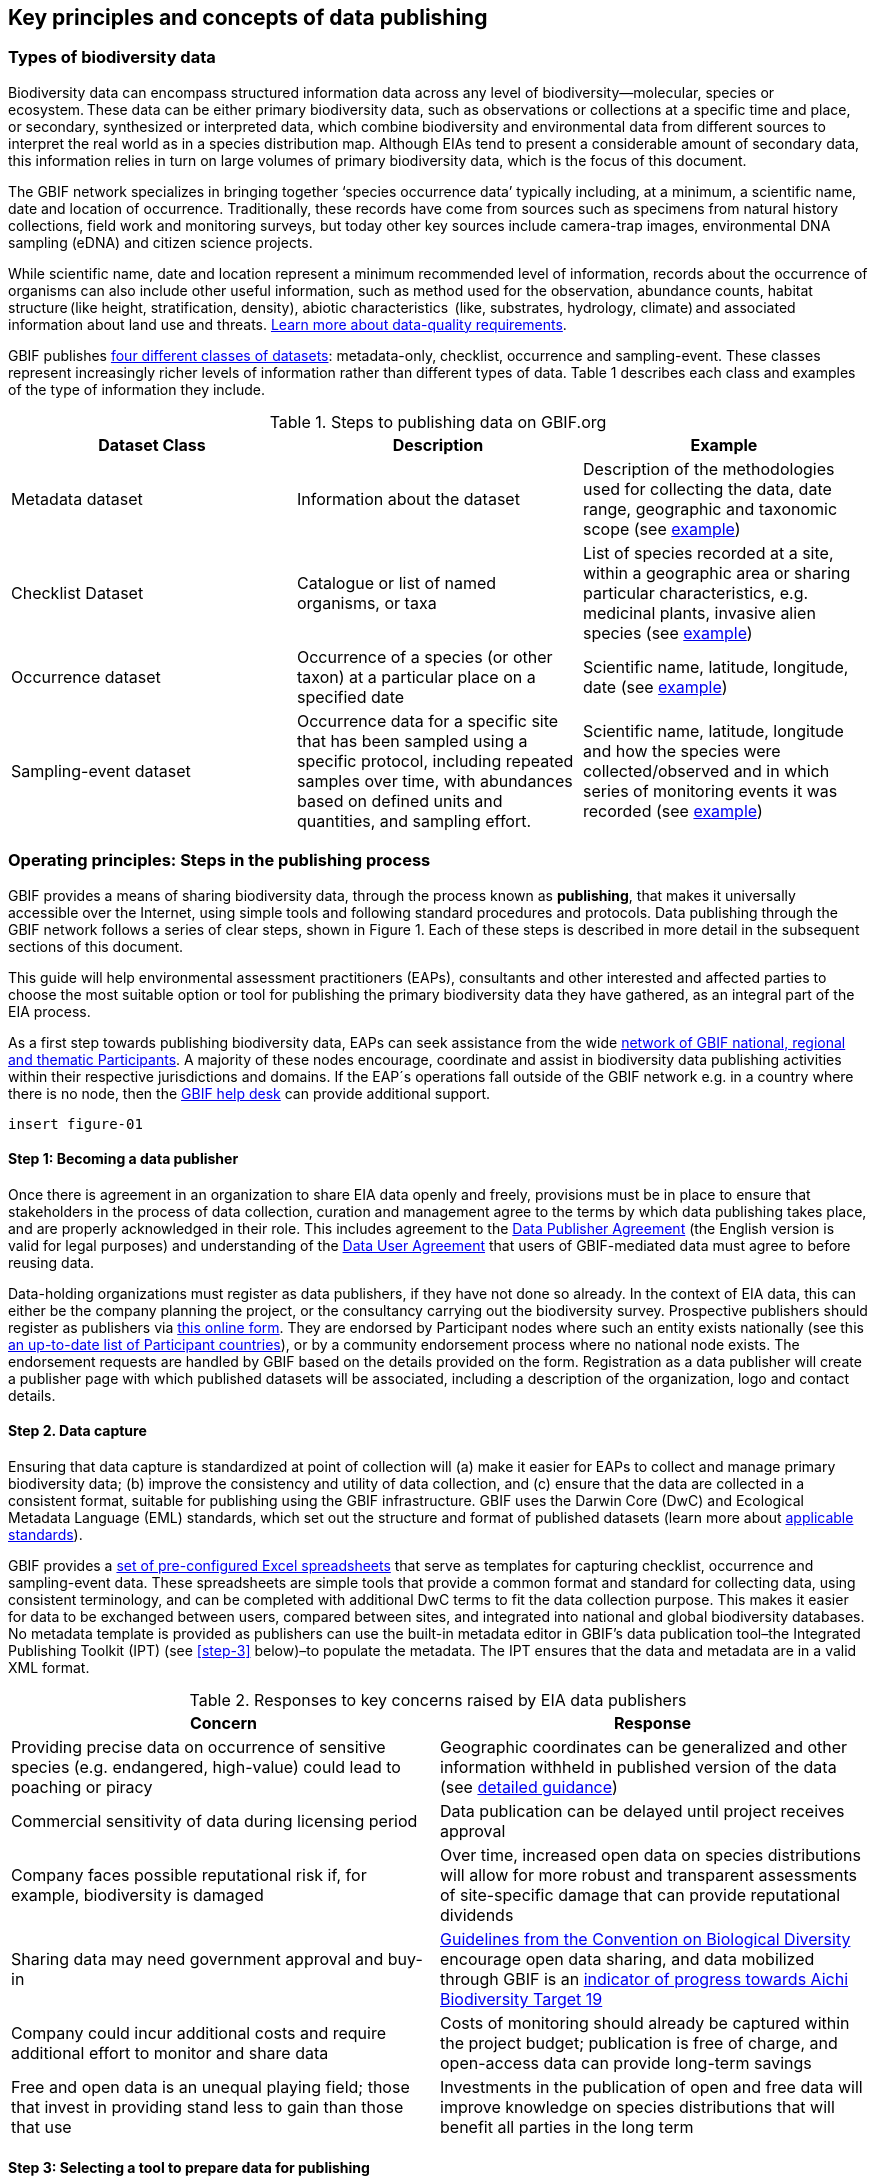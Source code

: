 [[key-principles]]
== Key principles and concepts of data publishing 

=== Types of biodiversity data 

Biodiversity data can encompass structured information data across any level of biodiversity—molecular, species or ecosystem. These data can be either primary biodiversity data, such as observations or collections at a specific time and place, or secondary, synthesized or interpreted data, which combine biodiversity and environmental data from different sources to interpret the real world as in a species distribution map. Although EIAs tend to present a considerable amount of secondary data, this information relies in turn on large volumes of primary biodiversity data, which is the focus of this document. 

The GBIF network specializes in bringing together ‘species occurrence data’ typically including, at a minimum, a scientific name, date and location of occurrence. Traditionally, these records have come from sources such as specimens from natural history collections, field work and monitoring surveys, but today other key sources include camera-trap images, environmental DNA sampling (eDNA) and citizen science projects.

While scientific name, date and location represent a minimum recommended level of information, records about the occurrence of organisms can also include other useful information, such as method used for the observation, abundance counts, habitat structure (like height, stratification, density), abiotic characteristics  (like, substrates, hydrology, climate) and associated information about land use and threats. https://www.gbif.org/data-quality-requirements[Learn more about data-quality requirements^].

GBIF publishes https://www.gbif.org/dataset-classes[four different classes of datasets^]: metadata-only, checklist, occurrence and sampling-event. These classes represent increasingly richer levels of information rather than different types of data. Table 1 describes each class and examples of the type of information they include.  

[[table-01]]
.Steps to publishing data on GBIF.org
[cols=3*,options="header"]
|===
|Dataset Class
|Description
|Example

|Metadata dataset
|Information about the dataset
|Description of the methodologies used for collecting the data, date range, geographic and taxonomic scope (see https://www.gbif.org/dataset/a5b4d692-96bf-4acf-8809-b546e9938a5d[example^])

|Checklist Dataset
|Catalogue or list of named organisms, or taxa
|List of species recorded at a site, within a geographic area or sharing particular characteristics, e.g. medicinal plants, invasive alien species (see https://www.gbif.org/dataset/e7250318-b8ac-4780-b2c8-da946f4792da#description[example^])

|Occurrence dataset
|Occurrence of a species (or other taxon) at a particular place on a specified date
|Scientific name, latitude, longitude, date (see https://www.gbif.org/dataset/5dfd3144-25b0-4a1c-9df6-91b9cc231ccc[example^])

|Sampling-event dataset
|Occurrence data for a specific site that has been sampled using a specific protocol, including repeated samples over time, with abundances based on defined units and quantities, and sampling effort.
|Scientific name, latitude, longitude and how the species were collected/observed and in which series of monitoring events it was recorded (see https://www.gbif.org/dataset/8918109e-0d4a-4cc9-af7b-8e49d31df942[example^])
|=== 


=== Operating principles: Steps in the publishing process

GBIF provides a means of sharing biodiversity data, through the process known as *publishing*, that makes it universally accessible over the Internet, using simple tools and following standard procedures and protocols. Data publishing through the GBIF network follows a series of clear steps, shown in Figure 1. Each of these steps is described in more detail in the subsequent sections of this document.

This guide will help environmental assessment practitioners (EAPs), consultants and other interested and affected parties to choose the most suitable option or tool for publishing the primary biodiversity data they have gathered, as an integral part of the EIA process.

As a first step towards publishing biodiversity data, EAPs can seek assistance from the wide https://www.gbif.org/the-gbif-network[network of GBIF national, regional and thematic Participants^]. A majority of these nodes encourage, coordinate and assist in biodiversity data publishing activities within their respective jurisdictions and domains. If the EAP´s operations fall outside of the GBIF network e.g. in a country where there is no node, then the mailto:helpdesk@gbif.org[GBIF help desk] can provide additional support.

`insert figure-01`

==== Step 1:  Becoming a data publisher
Once there is agreement in an organization to share EIA data openly and freely, provisions must be in place to ensure that stakeholders in the process of data collection, curation and management agree to the terms by which data publishing takes place, and are properly acknowledged in their role. This includes agreement to the https://www.gbif.org/terms/data-publisher[Data Publisher Agreement^] (the English version is valid for legal purposes) and understanding of the https://www.gbif.org/terms/data-user[Data User Agreement^] that users of GBIF-mediated data must agree to before reusing data.

Data-holding organizations must register as data publishers, if they have not done so already. In the context of EIA data, this can either be the company planning the project, or the consultancy carrying out the biodiversity survey. Prospective publishers should register as publishers via https://www.gbif.org/become-a-publisher[this online form^]. They are endorsed by Participant nodes where such an entity exists nationally (see this https://www.gbif.org/the-gbif-network[an up-to-date list of Participant countries^]), or by a community endorsement process where no national node exists. The endorsement requests are handled by GBIF based on the details provided on the form. Registration as a data publisher will create a publisher page with which published datasets will be associated, including a description of the organization, logo and contact details.

==== Step 2. Data capture

Ensuring that data capture is standardized at point of collection will (a) make it easier for EAPs to collect and manage primary biodiversity data; (b) improve the consistency and utility of data collection, and (c) ensure that the data are collected in a consistent format, suitable for publishing using the GBIF infrastructure. GBIF uses the Darwin Core (DwC) and Ecological Metadata Language (EML) standards, which set out the structure and format of published datasets (learn more about https://www.gbif.org/standards[applicable standards^]). 

GBIF provides a https://www.gbif.org/dataset-classes[set of pre-configured Excel spreadsheets^] that serve as templates for capturing checklist, occurrence and sampling-event data. These spreadsheets are simple tools that provide a common format and standard for collecting data, using consistent terminology, and can be completed with additional DwC terms to fit the data collection purpose. This makes it easier for data to be exchanged between users, compared between sites, and integrated into national and global biodiversity databases. No metadata template is provided as publishers can use the built-in metadata editor in GBIF’s data publication tool–the Integrated Publishing Toolkit (IPT) (see <<step-3>> below)–to populate the metadata. The IPT ensures that the data and metadata are in a valid XML format.

[[table-02]]
.Responses to key concerns raised by EIA data publishers
[cols=2*,options="header"]
|===
|Concern
|Response

|Providing precise data on occurrence of sensitive species (e.g. endangered, high-value) could lead to poaching or piracy
|Geographic coordinates can be generalized and other information withheld in published version of the data (see https://doi.org/10.15468/doc-5jp4-5g10[detailed guidance^])

|Commercial sensitivity of data during licensing period
|Data publication can be delayed until project receives approval

|Company faces possible reputational risk if, for example, biodiversity is damaged
|Over time, increased open data on species distributions will allow for more robust and transparent assessments of site-specific damage that can provide reputational dividends

|Sharing data may need government approval and buy-in
|https://www.cbd.int/doc/decisions/cop-13/cop-13-dec-31-en.pdf[Guidelines from the Convention on Biological Diversity] encourage open data sharing, and data mobilized through GBIF is an https://www.bipindicators.net/indicators/growth-in-species-occurrence-records-accessible-through-gbif[indicator of progress towards Aichi Biodiversity Target 19]

|Company could incur additional costs and require additional effort to monitor and share data
|Costs of monitoring should already be captured within the project budget; publication is free of charge, and open-access data can provide long-term savings

|Free and open data is an unequal playing field; those that invest in providing stand less to gain than those that use
|Investments in the publication of open and free data will improve knowledge on species distributions that will benefit all parties in the long term
|===

==== Step 3: Selecting a tool to prepare data for publishing

GBIF.org does not itself host data. The system relies on each data publisher maintaining their own datasets, and making them available online in a GBIF-supported format. It also relies on organizations letting GBIF know where to find and harvest the data, by registering the datasets. GBIF recommends using the https://www.gbif.org/ipt[Integrated Publishing Toolkit^] (IPT) to do this. Highly skilled publishers can also use an API to register datasets programmatically (contact the mailto:helpdesk@gbif.org[GBIF help desk] for more details).

Organizations may install the IPT if they have the capacity to host and maintain data on servers that always remain online, ensuring that the data that they share will have a persistent, stable point of access. Organizations that do not have this capacity, or do not wish to maintain their own installations, can choose one of the following options for data hosting:

. Data hosted at a national node (if the country is a GBIF Participant)
. Hosted by another GBIF Participant or data publisher
. Cloud-hosted IPTs maintained by GBIF Secretariat

The first two options provide a range of helpdesk services to potential publishers, while the final option provides very limited support to publishers. Potential publishers can request guidance from the mailto:helpdesk@gbif.org[GBIF help desk] on the most suitable option. Regardless of the hosting option selected, data publishers retain full control of the data, including the ability to correct and update datasets at any time. Data citations will always acknowledge the data publisher, irrespective of how or where the datasets are hosted.

The IPT is the most commonly-used tool and is maintained and developed by the GBIF Secretariat. IPTs can generate a Darwin Core Archive (DwC-A), the preferred exchange format, for each dataset and register them on GBIF. To use the IPT, data must already be digitized.  Acceptable file types include delimited text files (e.g. text files using comma or tab-separated values) or Microsoft Excel.  Database connections can also be made. If the IPT is to be hosted within the publishing institution, upon installation of the IPT, the publishing organization should register as the host. If the IPT is hosted elsewhere, the IPT administrator can add the publishing organization to the IPT using an IPT token that is issued upon endorsement of the publisher.

==== Step 4: Preparing data for publication

To share data through GBIF.org, publishers must collate or transform and describe existing datasets into a https://www.gbif.org/standards[standardized format^]. This work may include additional processing, content editing and mapping the content of a dataset into one of the available data transfer formats.  Publishers thus play an essential role not simply in sharing datasets, but also in managing their quality, completeness and usefulness as well as ensuring their integration and value within GBIF’s global knowledge base. GBIF provides guidance on the https://www.gbif.org/data-quality-requirements[data quality requirements and recommendations^]. The https://www.gbif.org/tools/data-validator[GBIF Data Validator^] is a tool that lets publishers check datasets prior to publication and make recommendations on how datasets can be improved and cleaned by flagging, for example, duplicate identifiers, incomplete fields and recognized inconsistencies in formatting.

Publishers should use a precautionary approach and seek input from specialists on the publishing of precise locations of sensitive species, for example threatened or valuable species, when there are concerns that doing so could enable poaching or other threats to the species population. GBIF provides https://doi.org/10.15468/doc-5jp4-5g10[guidance on best practice for generalizing locations of sensitive data^]. 

==== Step 5: Publishing data to GBIF

The GBIF IPT supports automatic registration in the GBIF network (see the https://github.com/gbif/ipt/wiki/IPT2ManualNotes.wiki[IPT manual^]). If publishers are using an IPT, GBIF registers datasets when publishers click the ‘register’ button. Data should be published as soon as possible following the EIA. However, if there are concerns about commercial confidentiality or other time-sensitive issues, publication may be delayed or embargoed until the completion of a licensing process. 

Upon publication, data publishers must assign one of the three Creative Commons licences to any occurrence dataset:

* https://creativecommons.org/publicdomain/zero/1.0[CC0 1.0^], for data made available for any use without any restrictions
* https://creativecommons.org/licenses/by/4.0[CC BY 4.0^], for data made available for any use with appropriate attribution
* https://creativecommons.org/licenses/by-nc/4.0[CC BY-NC 4.0^], for data made available for any non-commercial use with appropriate attribution.

Note that the CC-BY-NC license has a significant effect on the reusability of data, and that GBIF does not consider non-commercial use restrictions to be enforceable. GBIF encourages data publishers to choose the most open option possible.

==== Step 6:  Discovering and citing data through GBIF

Once registered, GBIF indexes datasets to facilitate access to the data by users. Datasets have their own page within www.gbif.org and can be found using the search function on the website or via the publishing organization’s pages, e.g. https://www.gbif.org/publisher/e5150835-f502-424c-b470-24dd496b1b18[EDP-Energias de Portugal^]. Through the indexing process, records from published datasets may be discovered through complex searches, for example for all records of a particular species or groups of species in a given geographical area. The GBIF Data User Agreement requires proper citation of the data regardless of the chosen licence agreement. Through tracking of citations using Digital Object Identifiers (DOIs), GBIF provides publishers with key metrics on the onward use of their data cited in research and assessments, for example on this ‘activity’ tab from a dataset published by https://www.gbif.org/dataset/eba5d1aa-35dd-4f0c-b1dc-304f6b44d3b3/activity[SWECO^]. Companies may use this information to demonstrate the value they have contributed to science and society through sharing data from EIAs.

